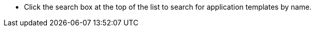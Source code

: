 // :ks_include_id: 2f8bbec5d37b4c239396337ce7576a71
* Click the search box at the top of the list to search for application templates by name.